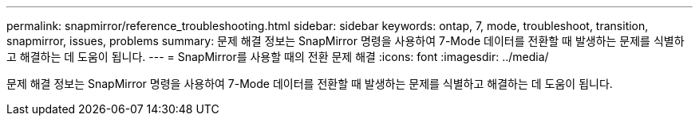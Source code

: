 ---
permalink: snapmirror/reference_troubleshooting.html 
sidebar: sidebar 
keywords: ontap, 7, mode, troubleshoot, transition, snapmirror, issues, problems 
summary: 문제 해결 정보는 SnapMirror 명령을 사용하여 7-Mode 데이터를 전환할 때 발생하는 문제를 식별하고 해결하는 데 도움이 됩니다. 
---
= SnapMirror를 사용할 때의 전환 문제 해결
:icons: font
:imagesdir: ../media/


[role="lead"]
문제 해결 정보는 SnapMirror 명령을 사용하여 7-Mode 데이터를 전환할 때 발생하는 문제를 식별하고 해결하는 데 도움이 됩니다.
